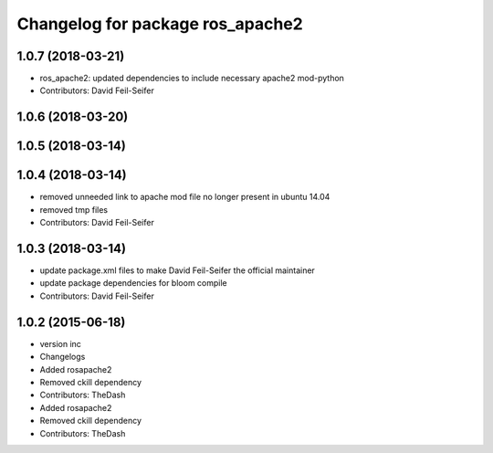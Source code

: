 ^^^^^^^^^^^^^^^^^^^^^^^^^^^^^^^^^
Changelog for package ros_apache2
^^^^^^^^^^^^^^^^^^^^^^^^^^^^^^^^^

1.0.7 (2018-03-21)
------------------
* ros_apache2: updated dependencies to include necessary apache2 mod-python
* Contributors: David Feil-Seifer

1.0.6 (2018-03-20)
------------------

1.0.5 (2018-03-14)
------------------

1.0.4 (2018-03-14)
------------------
* removed unneeded link to apache mod file no longer present in ubuntu 14.04
* removed tmp files
* Contributors: David Feil-Seifer

1.0.3 (2018-03-14)
------------------
* update package.xml files to make David Feil-Seifer the official maintainer
* update package dependencies for bloom compile
* Contributors: David Feil-Seifer

1.0.2 (2015-06-18)
------------------
* version inc
* Changelogs
* Added rosapache2
* Removed ckill dependency
* Contributors: TheDash

* Added rosapache2
* Removed ckill dependency
* Contributors: TheDash

